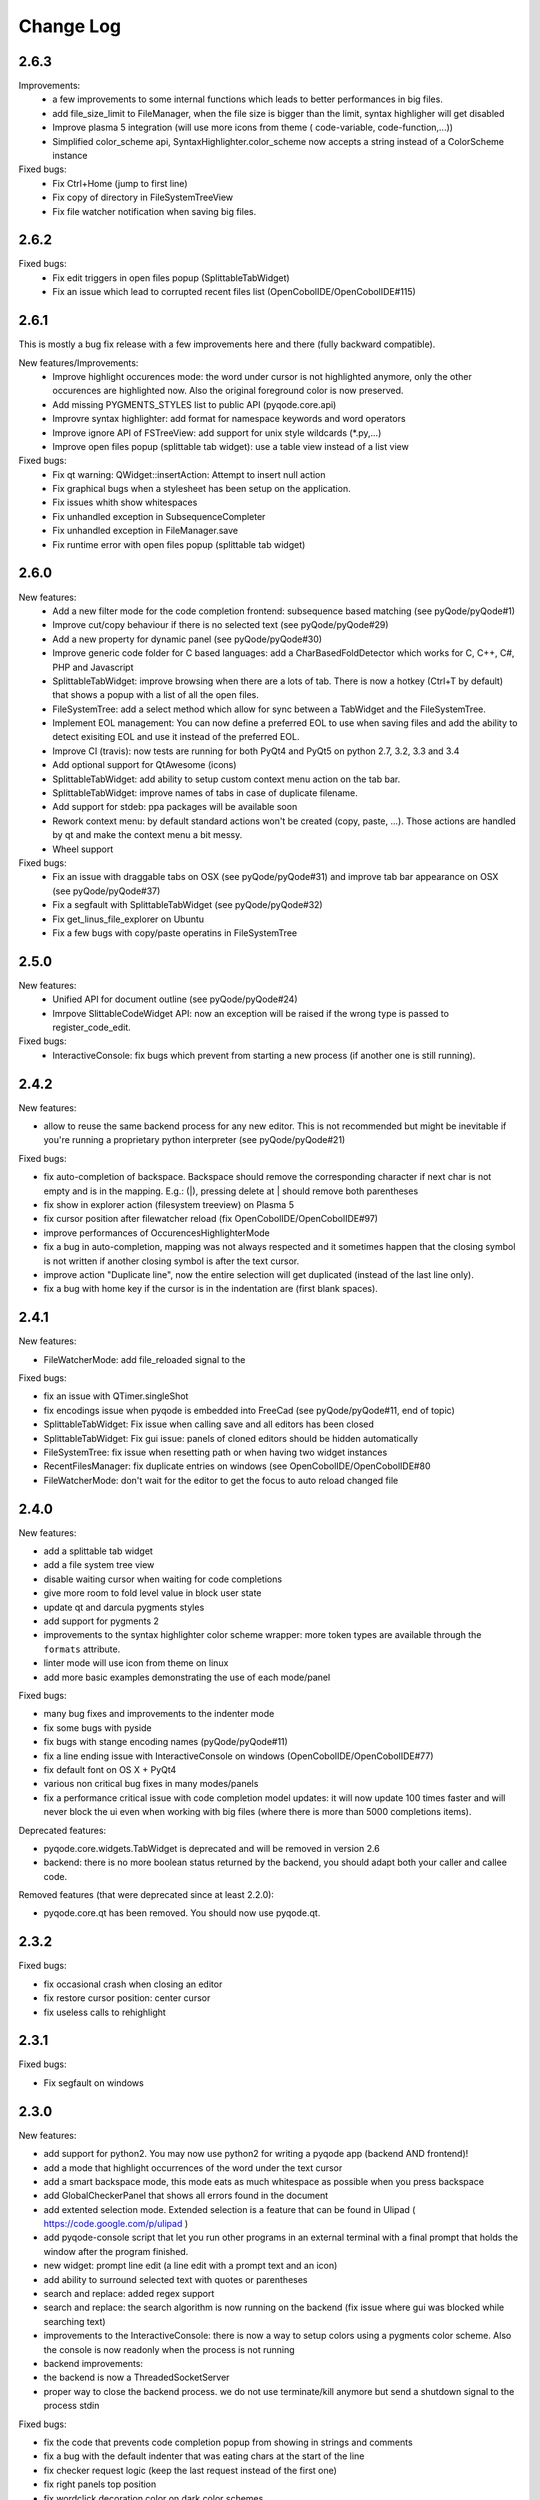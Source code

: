 Change Log
==========
2.6.3
-----

Improvements:
    - a few improvements to some internal functions which leads to better
      performances in big files.
    - add file_size_limit to FileManager, when the file size is bigger than the
      limit, syntax highligher will get disabled
    - Improve plasma 5 integration (will use more icons from theme (
      code-variable, code-function,...))
    - Simplified color_scheme api, SyntaxHighlighter.color_scheme now accepts
      a string instead of a ColorScheme instance

Fixed bugs:
    - Fix Ctrl+Home (jump to first line)
    - Fix copy of directory in FileSystemTreeView
    - Fix file watcher notification when saving big files.


2.6.2
-----

Fixed bugs:
    - Fix edit triggers in open files popup (SplittableTabWidget)
    - Fix an issue which lead to corrupted recent files list (OpenCobolIDE/OpenCobolIDE#115)

2.6.1
-----

This is mostly a bug fix release with a few improvements here and there (fully backward compatible).

New features/Improvements:
    - Improve highlight occurences mode: the word under cursor is not highlighted anymore, only
      the other occurences are highlighted now. Also the original foreground color
      is now preserved.
    - Add missing PYGMENTS_STYLES list to public API (pyqode.core.api)
    - Improvre syntax highlighter: add format for namespace keywords and word operators
    - Improve ignore API of FSTreeView: add support for unix style wildcards (*.py,...)
    - Improve open files popup (splittable tab widget): use a table view instead of a list view

Fixed bugs:
    - Fix qt warning: QWidget::insertAction: Attempt to insert null action
    - Fix graphical bugs when a stylesheet has been setup on the application.
    - Fix issues whith show whitespaces
    - Fix unhandled exception in SubsequenceCompleter
    - Fix unhandled exception in FileManager.save
    - Fix runtime error with open files popup (splittable tab widget)

2.6.0
-----
New features:
    - Add a new filter mode for the code completion frontend: subsequence based
      matching (see pyQode/pyQode#1)
    - Improve cut/copy behaviour if there is no selected text (see pyQode/pyQode#29)
    - Add a new property for dynamic panel (see pyQode/pyQode#30)
    - Improve generic code folder for C based languages: add a
      CharBasedFoldDetector which works for C, C++, C#, PHP and Javascript
    - SplittableTabWidget: improve browsing when there are a lots of tab. There
      is now a hotkey (Ctrl+T by default) that shows a popup with a list of all
      the open files.
    - FileSystemTree: add a select method which allow for sync between a
      TabWidget and the FileSystemTree.
    - Implement EOL management: You can now define a preferred EOL to use when
      saving files and add the ability to detect exisiting EOL and use it
      instead of the preferred EOL.
    - Improve CI (travis): now tests are running for both PyQt4 and PyQt5
      on python 2.7, 3.2, 3.3 and 3.4
    - Add optional support for QtAwesome (icons)
    - SplittableTabWidget: add ability to setup custom context menu action on
      the tab bar.
    - SplittableTabWidget: improve names of tabs in case of duplicate filename.
    - Add support for stdeb: ppa packages will be available soon
    - Rework context menu: by default standard actions won't be created (copy,
      paste, ...). Those actions are handled by qt and make the context menu
      a bit messy.
    - Wheel support

Fixed bugs:
    - Fix an issue with draggable tabs on OSX (see pyQode/pyQode#31) and
      improve tab bar appearance on OSX (see pyQode/pyQode#37)
    - Fix a segfault with SplittableTabWidget (see pyQode/pyQode#32)
    - Fix get_linus_file_explorer on Ubuntu
    - Fix a few bugs with copy/paste operatins in FileSystemTree

2.5.0
-----

New features:
    - Unified API for document outline (see pyQode/pyQode#24)
    - Imrpove SlittableCodeWidget API: now an exception will be raised if the wrong type
      is passed to register_code_edit.

Fixed bugs:
    - InteractiveConsole: fix bugs which prevent from starting a new process (if another one is still running).


2.4.2
-----
New features:

- allow to reuse the same backend process for any new editor. This is not recommended but
  might be inevitable if you're running a proprietary python interpreter (see pyQode/pyQode#21)


Fixed bugs:

- fix auto-completion of backspace. Backspace should remove the corresponding character if next
  char is not empty and is in the mapping.  E.g.: (|), pressing delete at | should remove both parentheses
- fix show in explorer action (filesystem treeview) on Plasma 5
- fix cursor position after filewatcher reload (fix OpenCobolIDE/OpenCobolIDE#97)
- improve performances of OccurencesHighlighterMode
- fix a bug in auto-completion, mapping was not always respected and it sometimes happen
  that the closing symbol is not written if another closing symbol is after the text cursor.
- improve action "Duplicate line", now the entire selection will get duplicated (instead of the last line only).
- fix a bug with home key if the cursor is in the indentation are (first blank spaces).

2.4.1
-----

New features:

- FileWatcherMode: add file_reloaded signal to the


Fixed bugs:

- fix an issue with QTimer.singleShot
- fix encodings issue when pyqode is embedded into FreeCad (see pyQode/pyQode#11, end of topic)
- SplittableTabWidget: Fix issue when calling save and all editors has been closed
- SplittableTabWidget: Fix gui issue: panels of cloned editors should be hidden automatically
- FileSystemTree: fix issue when resetting path or when having two widget instances
- RecentFilesManager: fix duplicate entries on windows (see OpenCobolIDE/OpenCobolIDE#80
- FileWatcherMode: don't wait for the editor to get the focus to auto reload changed file

2.4.0
-----

New features:

- add a splittable tab widget
- add a file system tree view
- disable waiting cursor when waiting for code completions
- give more room to fold level value in block user state
- update qt and darcula pygments styles
- add support for pygments 2
- improvements to the syntax highlighter color scheme wrapper: more token types
  are available through the ``formats`` attribute.
- linter mode will use icon from theme on linux
- add more basic examples demonstrating the use of each mode/panel

Fixed bugs:

- many bug fixes and improvements to the indenter mode
- fix some bugs with pyside
- fix bugs with stange encoding names (pyQode/pyQode#11)
- fix a line ending issue with InteractiveConsole on windows (OpenCobolIDE/OpenCobolIDE#77)
- fix default font on OS X + PyQt4
- various non critical bug fixes in many modes/panels
- fix a performance critical issue with code completion model updates: it will
  now update 100 times faster and will never block the ui even when working with
  big files (where there is more than 5000 completions items).

Deprecated features:

- pyqode.core.widgets.TabWidget is deprecated and will be removed in version
  2.6
- backend: there is no more boolean status returned by the backend, you should
  adapt both your caller and callee code.

Removed features (that were deprecated since at least 2.2.0):

- pyqode.core.qt has been removed. You should now use pyqode.qt.

2.3.2
-----

Fixed bugs:

- fix occasional crash when closing an editor
- fix restore cursor position: center cursor
- fix useless calls to rehighlight

2.3.1
-----

Fixed bugs:

- Fix segfault on windows

2.3.0
-----

New features:

- add support for python2. You may now use python2 for writing a pyqode
  app (backend AND frontend)!
- add a mode that highlight occurrences of the word under the text cursor
- add a smart backspace mode, this mode eats as much whitespace as possible
  when you press backspace
- add GlobalCheckerPanel that shows all errors found in the document
- add extented selection mode. Extended selection is a feature that can be
  found in Ulipad ( https://code.google.com/p/ulipad )
- add pyqode-console script that let you run other programs in an external
  terminal with a final prompt that holds the window after the program
  finished.
- new widget: prompt line edit (a line edit with a prompt text and an icon)
- add ability to surround selected text with quotes or parentheses
- search and replace: added regex support
- search and replace: the search algorithm is now running on the backend
  (fix issue where gui was blocked while searching text)
- improvements to the InteractiveConsole: there is now a way to setup
  colors using a pygments color scheme. Also the console is now readonly
  when the process is not running
- backend improvements:
- the backend is now a ThreadedSocketServer
- proper way to close the backend process. we do not use terminate/kill
  anymore but send a shutdown signal to the process stdin


Fixed bugs:

- fix the code that prevents code completion popup from showing in strings
  and comments
- fix a bug with the default indenter that was eating chars at the start
  of the line
- fix checker request logic (keep the last request instead of the first
  one)
- fix right panels top position
- fix wordclick decoration color on dark color schemes


2.2.0
-----

New features:
    - add cursor position caching
    - add ``updated`` signal to RecentFilesManager
    - add ability to add menus to the editor context menu
    - add get_context_menu method to CodeEdit
    - add ``is_running`` property to InteractiveConsole
    - add ``double_clicked`` signal to TabWidget
    - add a way to override folding panel indicators and background color
    - add a way to pass an icon provider to the RecentMenu
    - added a small delay before showing fold scopes (to avoid flashes when
      you move the mouse over the folding panel)
    - add a way to make the distinction between default font size and zoomed
      font size by introducing the notion of zoom level
    - a few more improvements to the completion popup (it should hide
      automatically when you move the cursor out of the word boundaries)

Fixed bugs:
    - fix confusing convention: now both line numbers and column numbers starts
      from 0
    - fix a few issues with code folding (corner cases such as indicator on
      first line not highlighted,...)
    - fix potential circular import with the cache module
    - fix caret line refresh when dynamically disabled/enabled
    - fix a visual bug where horizontal scroll-bars range is not correct
    - fix tooltip of folded block: ensure the block is still folded before
      showing the tooltip
    - fix background color when a stylesheet is used (especially when
      stylesheet is reset).

2.1.0
-----

New features:
   - new code folding API and panel
   - encodings API (panel, combo box, menu, dialog)
   - allow to use pygments styles for native highlighters
   - improved checker mode and syntax highlighter
   - new CheckerPanel made to draw the new checker mode messages. If you were
     using MarkerPanel to draw checker messages, you will have to replace it by
     CheckerPanel!
   - mimetype property for CodeEdit
   - optimized API for storing block user data (using a bitmask in block user
     state)
   - reworked editor context menu (add a way to add sub-menus)
   - improved code completion: show popup when typing inside an existing word
     and always collect completions at the start of the prefix (this gives a
     lot more suggestions).
   - add pre-made editors: TextCodeEdit and GenericCodeEdit

Fixed bugs:
    - wrong cursor position after duplicate line
    - empty save dialog for new files (without path)
    - fix style issue on KDE
    - fix some issues with frozen applications
    - fix a few bugs in the notepad example
    - fix a long standing issue in symbol matcher where the mode would
      match symbols that are inside string literals or comments. This greatly
      improves the python auto indent mode.

2.0.0
-----

New features/improvements:
    - PyQt5 support
    - Mac OSX support
    - new client/server API
    - simpler settings API
    - simpler modes/panels API
    - there is now a way to select the python interpreter used for the backend
      process
    - integrate widgets defined in pyqode.widgets (pyqode.widgets will be
      removed soon)
    - allow tab key to choose a completion
    - new pyqode specific pygments color schemes

Fixed bugs:
    - fix zombie backend process
    - fix unsupported pickle protocol
    - fix list of pygments style: all styles are now included, including plugins!

1.3.2
-----

Fixed bugs:
    - server port was not forwarded by server.start
    - fix issue with file watcher if editor has been deleted.

1.3.1
-----

Fixed bugs:
    - improve auto complete, many small bug fixes
    - fix infinite loop when saving an empty document
    - fix file watcher when filePath is None
    - fix a small bug with line panel where the last line was not
      highlighted as selected.

1.3.0
-----

New features:

    - case converter mode
    - improve go to line dialog


Fixed bugs:

    - fix bugs with replace all
    - Fix wrong behavious with auto completion
    - Fix a bug where it was not possible to select a code completion using ENTER
    - fix UnicodeEncodeError with python 2.7

1.2.0
-----

New features:
    - debian packages available on ppa:pyqode/stable and ppa:pyqode/unstable

Fixed bugs:

    - Code Completion does not trigger if there is a string or comment in the line
    - Fix filewatcher bug with deleted files
    - Fix filewatcher bug when user say no to file reload the first time
    - Fix syntax highlighter bugs with old PyQt libraries.


1.1.0
-----

New features:

  - Improve code completion process performances and reliability
  - Make QT_API case insensitive
  - Wrap settings and style properties with python properties
  - Allow user to start code completion server before a code editor instance is created.
  - New mode: AutoComplete mode
  - New mode: WordClickMode, append support for word under MOUSE cursor
  - New setting: autoSave on focus out

Fixed bugs:

  - Fix bug with subprocess intercomm (and improves performances)
  - Fix Document cleanup bugs


1.0.0
-----

The API has been completely rewritten. Here are the major changes

 * added support for python 3
 * added support for PyQt5
 * added support for Qt Designer plugins
 * morphed into a namespaces package
 * improved look and feel: native look and feel close to Qt Create
 * improved code completion, code folding,
 * improved performances (using multiprocessing heavily instead of multithreading)
 * complete documentation and examples
 * minimum travis ci integration (just to ensure pyqode remains importable for all supported interpreter/qt bingins, there is still no real test suite).

0.1.1
-----

Fixed bugs:
    - better code completion popup show/hide


0.1.0
-----

First release. Brings the following features:

 * syntax highlighting mode (using pygments)
 * code completion (static word list, from document words)
 * line number Panel
 * code folding Panel
 * markers Panel (to append breakpoints, bookmarks, errors,...)
 * right margin indicator mode
 * active line highlighting mode
 * editor zoom mode
 * find and replace Panel
 * text decorations (squiggle, box)
 * unicode support (specify encoding when you load your file)
 * styling (built-in white and dark styles + possibility to customize)
 * flexible framework to append custom panels/modes
 * auto indent mode(indentation level
